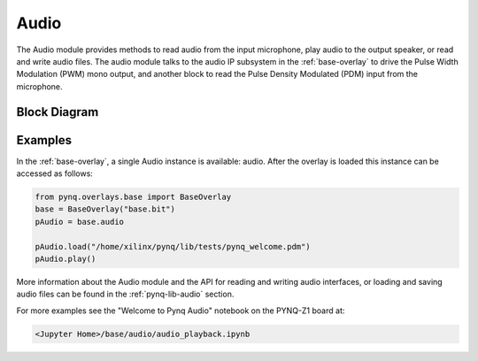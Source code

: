 Audio
=====

The Audio module provides methods to read audio from the input microphone, play
audio to the output speaker, or read and write audio files. The audio module
talks to the audio IP subsystem in the :ref:`base-overlay` to drive the Pulse
Width Modulation (PWM) mono output, and another block to read the Pulse Density
Modulated (PDM) input from the microphone.

Block Diagram
-------------

.. image:: ../images/audio_subsystem.png
   :align: center

Examples
--------

In the :ref:`base-overlay`, a single Audio instance is available: audio.  After
the overlay is loaded this instance can be accessed as follows:

.. code-block:: Python

   from pynq.overlays.base import BaseOverlay
   base = BaseOverlay("base.bit")
   pAudio = base.audio
		
   pAudio.load("/home/xilinx/pynq/lib/tests/pynq_welcome.pdm")
   pAudio.play()

More information about the Audio module and the API for reading and writing
audio interfaces, or loading and saving audio files can be found in the
:ref:`pynq-lib-audio` section.

For more examples see the "Welcome to Pynq Audio" notebook on the PYNQ-Z1 board
at:

.. code-block:: console

   <Jupyter Home>/base/audio/audio_playback.ipynb



